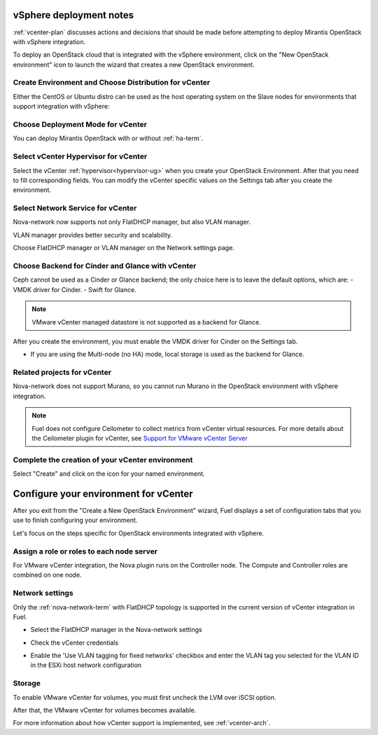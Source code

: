 .. raw:: pdf

   PageBreak

.. _vcenter-deploy:

vSphere deployment notes
========================

.. contents :local:

:ref:`vcenter-plan` discusses actions and decisions
that should be made before attempting to deploy
Mirantis OpenStack with vSphere integration.

To deploy an OpenStack cloud that is integrated
with the vSphere environment,
click on the "New OpenStack environment" icon
to launch the wizard that creates a new OpenStack environment.

.. _vcenter-start-create-env-ug:

Create Environment and Choose Distribution for vCenter
------------------------------------------------------

Either the CentOS or Ubuntu distro
can be used as the host operating system on the Slave nodes
for environments that support integration with vSphere:

.. image:: /_images/user_screen_shots/vcenter-create-env.png
   :width: 50%

Choose Deployment Mode for vCenter
----------------------------------

You can deploy Mirantis OpenStack with or without :ref:`ha-term`.

.. image:: /_images/user_screen_shots/vcenter-deployment-mode.png
   :width: 50%

.. raw: pdf

   PageBreak

Select vCenter Hypervisor for vCenter
-------------------------------------

Select the vCenter :ref:`hypervisor<hypervisor-ug>`
when you create your OpenStack Environment.
After that you need to fill corresponding fields.
You can modify the vCenter specific values on the Settings tab after you
create the environment.

.. image:: /_images/user_screen_shots/vcenter-hv.png
   :width: 50%

Select Network Service for vCenter
----------------------------------

Nova-network now supports not only FlatDHCP manager, but also VLAN manager.

VLAN manager provides better security and scalability.

Choose FlatDHCP manager or VLAN manager on the Network settings page.


.. image:: /_images/user_screen_shots/vcenter-networking.png
   :width: 50%

.. raw: pdf

   PageBreak

Choose Backend for Cinder and Glance with vCenter
-------------------------------------------------

Ceph cannot be used as a Cinder or Glance backend;
the only choice here is to leave the default options,
which are:
- VMDK driver for Cinder.
- Swift for Glance.

.. note:: VMware vCenter managed datastore is not supported as a backend for Glance.

.. image:: /_images/user_screen_shots/vcenter-cinder.png
   :width: 50%

After you create the environment, you must enable the VMDK
driver for Cinder on the Settings tab.


- If you are using the Multi-node (no HA) mode,
  local storage is used as the backend for Glance.

Related projects for vCenter
----------------------------

Nova-network does not support Murano,
so you cannot run Murano in the OpenStack environment
with vSphere integration.

.. image:: /_images/user_screen_shots/vcenter-additional.png
   :width: 50%

.. note:: Fuel does not configure Ceilometer
   to collect metrics from vCenter virtual resources.
   For more details about the Ceilometer plugin for vCenter,
   see `Support for VMware vCenter Server
   <https://wiki.openstack.org/wiki/Ceilometer/blueprints/vmware-vcenter-server#Support_for_VMware_vCenter_Server>`_


.. raw: pdf

   PageBreak

Complete the creation of your vCenter environment
-------------------------------------------------


.. image:: /_images/user_screen_shots/deploy_env.png
   :width: 50%


Select "Create" and click on the icon for your named environment.

Configure your environment for vCenter
======================================

After you exit from the "Create a New OpenStack Environment" wizard,
Fuel displays a set of configuration tabs
that you use to finish configuring your environment.

Let's focus on the steps specific for OpenStack environments
integrated with vSphere.

.. _assign-roles-vcenter-ug:

Assign a role or roles to each node server
------------------------------------------

For VMware vCenter integration,
the Nova plugin runs on the Controller node.
The Compute and Controller roles are combined on one node.

.. image:: /_images/user_screen_shots/vcenter-add-nodes.png
   :width: 80%

.. _network-settings-vcenter-ug:

Network settings
----------------

Only the :ref:`nova-network-term` with FlatDHCP topology
is supported in the current version of vCenter integration in Fuel.

- Select the FlatDHCP manager in the Nova-network settings

.. image:: /_images/user_screen_shots/vcenter-network-manager.png
   :width: 80%

- Check the vCenter credentials

.. image:: /_images/user_screen_shots/settings-vcenter.png
   :width: 80%

- Enable the 'Use VLAN tagging for fixed networks' checkbox
  and enter the VLAN tag you selected
  for the VLAN ID in the ESXi host network configuration

.. image:: /_images/user_screen_shots/vcenter-nova-network.png
   :width: 80%

Storage
-------

To enable VMware vCenter for volumes,
you must first uncheck the LVM over iSCSI option.

.. image:: /_images/user_screen_shots/vcenter-cinder-uncheck.png
   :width: 80%

After that, the VMware vCenter for volumes
becomes available.

.. image:: /_images/user_screen_shots/cinder-vmdk-backend.png
   :width: 80%

For more information about how vCenter support is implemented,
see :ref:`vcenter-arch`.
